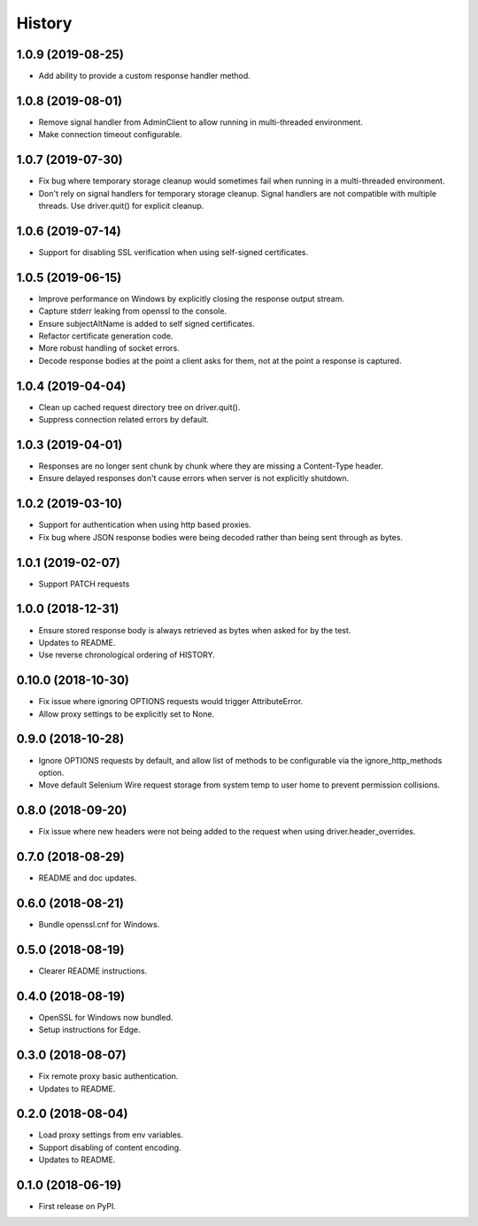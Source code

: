 History
~~~~~~~

1.0.9 (2019-08-25)
------------------

* Add ability to provide a custom response handler method.

1.0.8 (2019-08-01)
------------------

* Remove signal handler from AdminClient to allow running in multi-threaded environment.
* Make connection timeout configurable.

1.0.7 (2019-07-30)
------------------

* Fix bug where temporary storage cleanup would sometimes fail when running in a multi-threaded environment.
* Don't rely on signal handlers for temporary storage cleanup. Signal handlers are not compatible with multiple threads. Use driver.quit() for explicit cleanup.

1.0.6 (2019-07-14)
------------------

* Support for disabling SSL verification when using self-signed certificates.

1.0.5 (2019-06-15)
------------------

* Improve performance on Windows by explicitly closing the response output stream.
* Capture stderr leaking from openssl to the console.
* Ensure subjectAltName is added to self signed certificates.
* Refactor certificate generation code.
* More robust handling of socket errors.
* Decode response bodies at the point a client asks for them, not at the point a response is captured.

1.0.4 (2019-04-04)
------------------

* Clean up cached request directory tree on driver.quit().
* Suppress connection related errors by default.

1.0.3 (2019-04-01)
------------------

* Responses are no longer sent chunk by chunk where they are missing a Content-Type header.
* Ensure delayed responses don't cause errors when server is not explicitly shutdown.

1.0.2 (2019-03-10)
------------------

* Support for authentication when using http based proxies.
* Fix bug where JSON response bodies were being decoded rather than being sent through as bytes.

1.0.1 (2019-02-07)
------------------

* Support PATCH requests

1.0.0 (2018-12-31)
------------------

* Ensure stored response body is always retrieved as bytes when asked for by the test.
* Updates to README.
* Use reverse chronological ordering of HISTORY.

0.10.0 (2018-10-30)
-------------------

* Fix issue where ignoring OPTIONS requests would trigger AttributeError.
* Allow proxy settings to be explicitly set to None.

0.9.0 (2018-10-28)
------------------

* Ignore OPTIONS requests by default, and allow list of methods to be configurable via the ignore_http_methods option.
* Move default Selenium Wire request storage from system temp to user home to prevent permission collisions.

0.8.0 (2018-09-20)
------------------

* Fix issue where new headers were not being added to the request when using driver.header_overrides.

0.7.0 (2018-08-29)
------------------

* README and doc updates.

0.6.0 (2018-08-21)
------------------

* Bundle openssl.cnf for Windows.

0.5.0 (2018-08-19)
------------------

* Clearer README instructions.

0.4.0 (2018-08-19)
------------------

* OpenSSL for Windows now bundled.
* Setup instructions for Edge.

0.3.0 (2018-08-07)
------------------

* Fix remote proxy basic authentication.
* Updates to README.

0.2.0 (2018-08-04)
------------------

* Load proxy settings from env variables.
* Support disabling of content encoding.
* Updates to README.

0.1.0 (2018-06-19)
------------------

* First release on PyPI.
